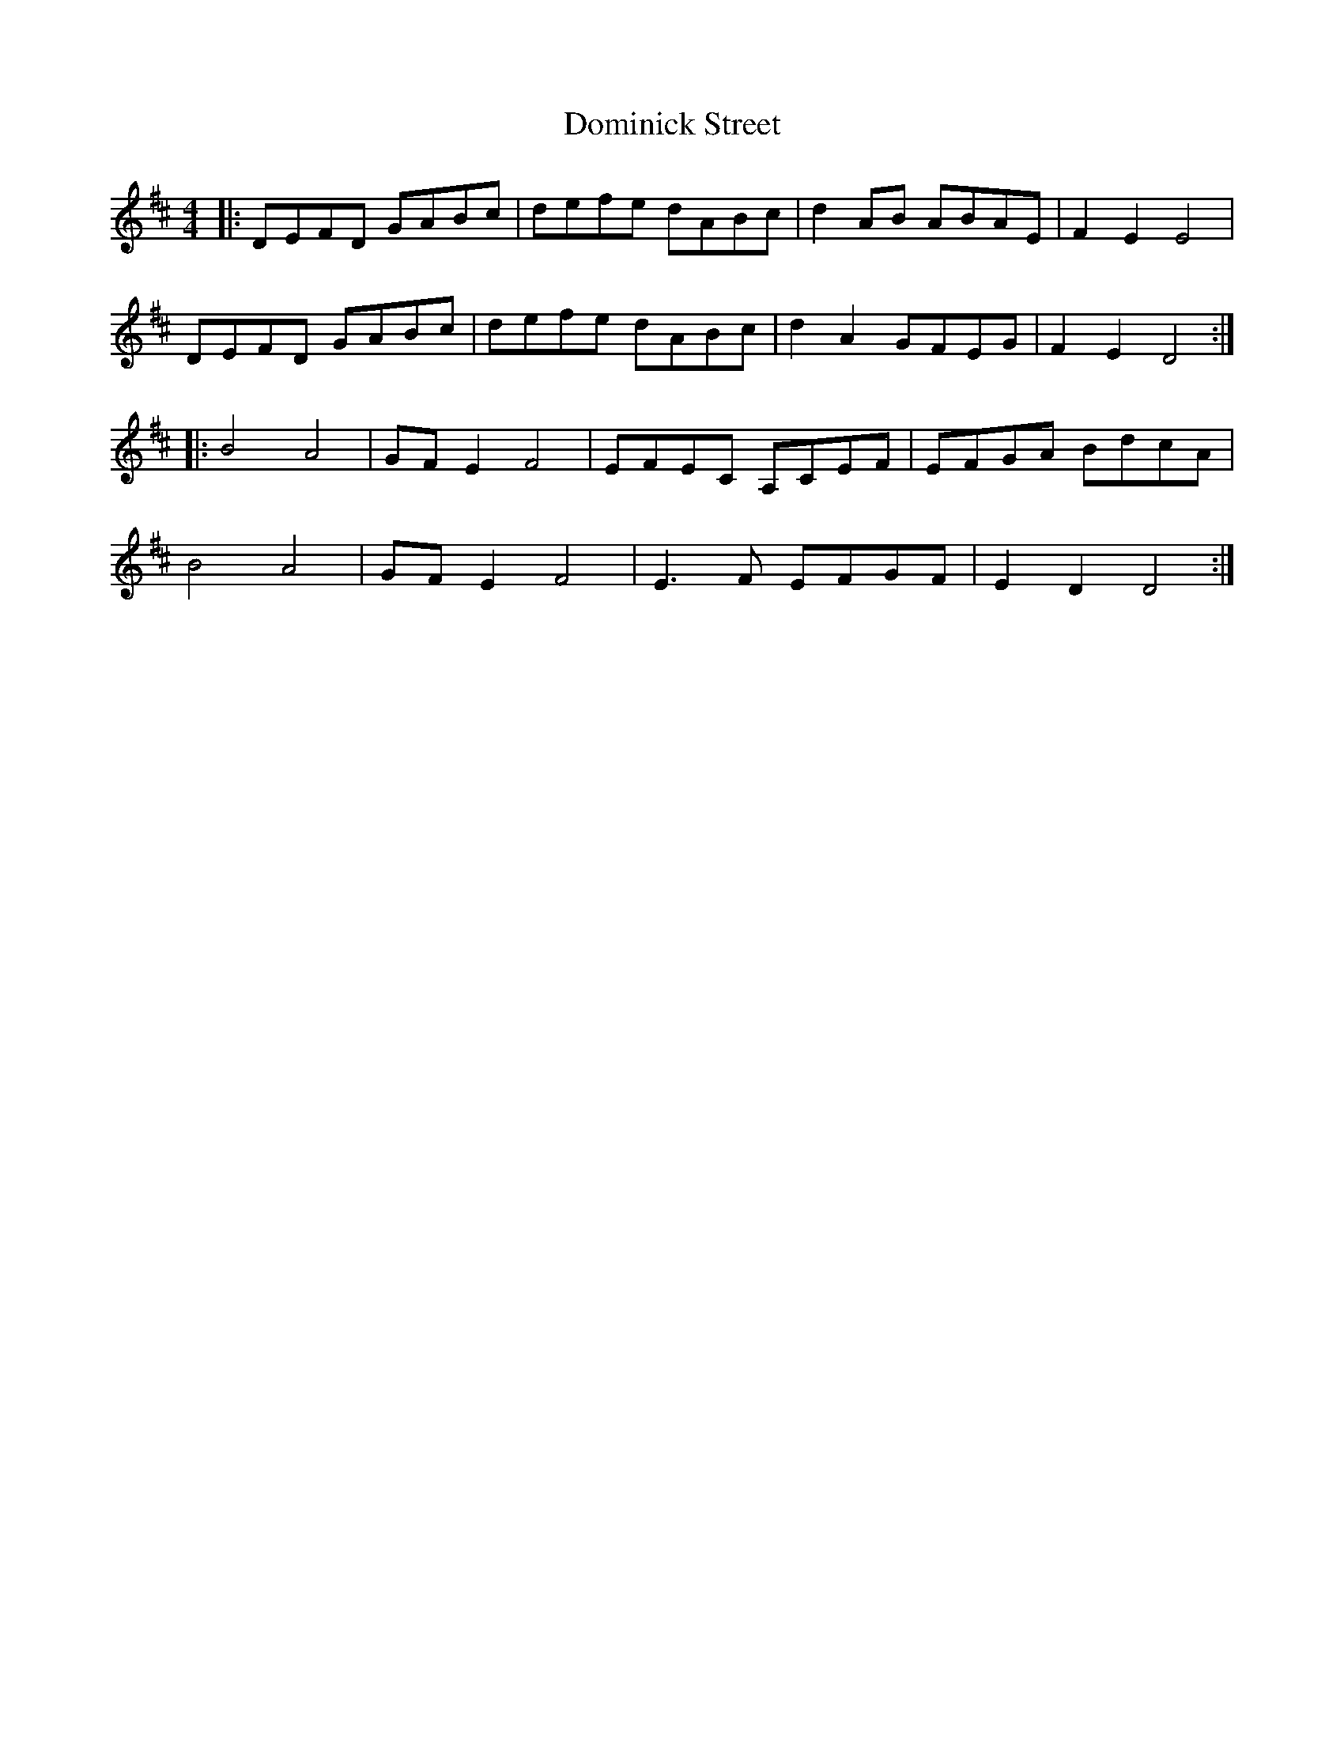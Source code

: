 X: 10329
T: Dominick Street
R: hornpipe
M: 4/4
K: Dmajor
|:DEFD GABc|defe dABc|d2AB ABAE|F2E2 E4|
DEFD GABc|defe dABc|d2A2 GFEG|F2E2 D4:|
|:B4 A4|GFE2 F4|EFEC A,CEF|EFGA BdcA|
B4 A4|GFE2 F4|E3F EFGF|E2D2 D4:|

